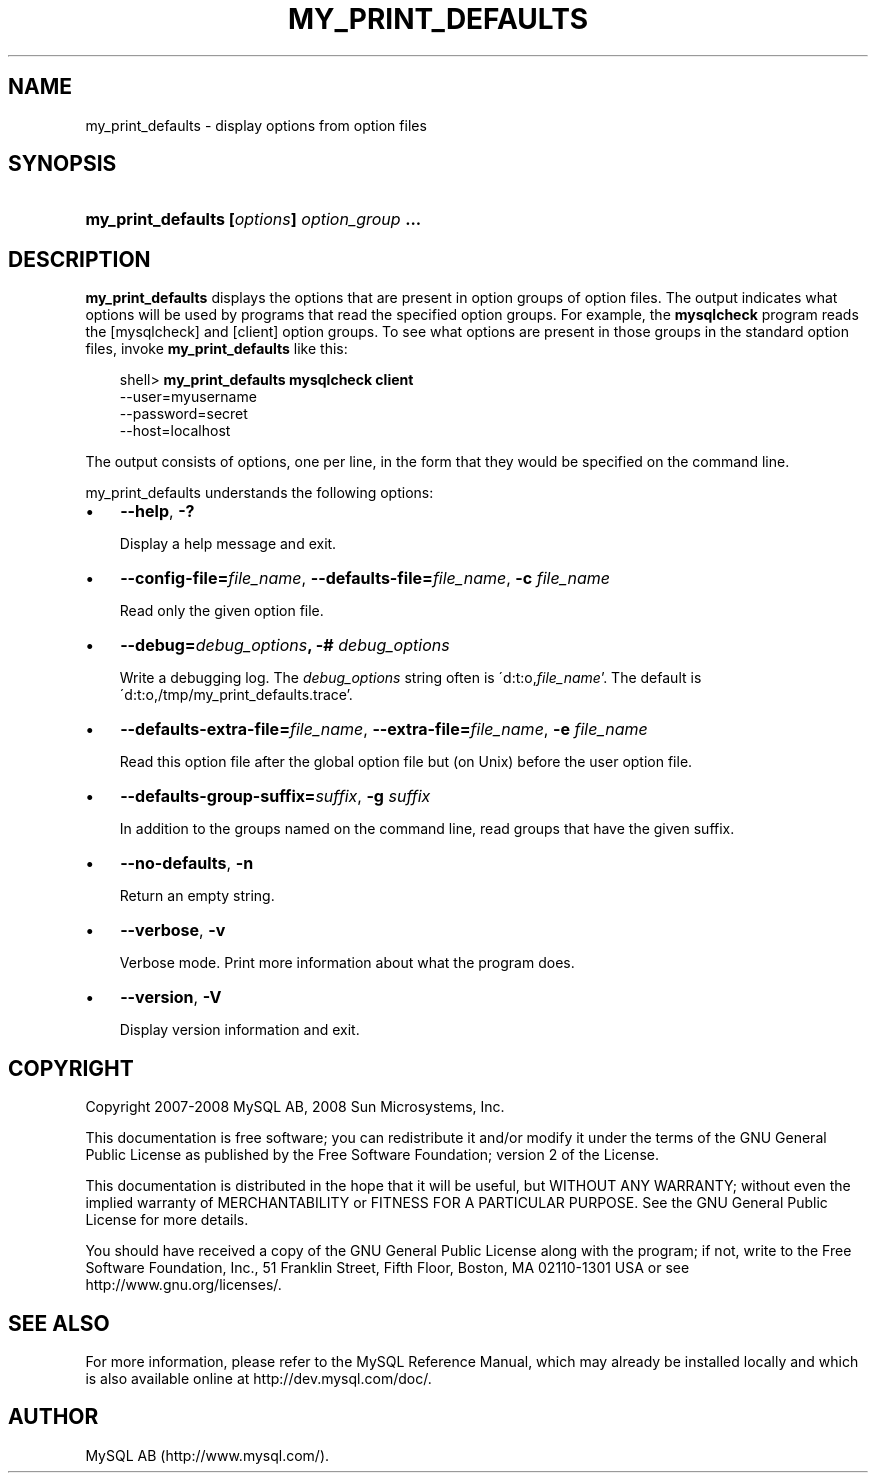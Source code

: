 .\"     Title: \fBmy_print_defaults\fR
.\"    Author: 
.\" Generator: DocBook XSL Stylesheets v1.70.1 <http://docbook.sf.net/>
.\"      Date: 11/14/2008
.\"    Manual: MySQL Database System
.\"    Source: MySQL 5.1
.\"
.TH "\fBMY_PRINT_DEFAULTS" "1" "11/14/2008" "MySQL 5.1" "MySQL Database System"
.\" disable hyphenation
.nh
.\" disable justification (adjust text to left margin only)
.ad l
.SH "NAME"
my_print_defaults \- display options from option files
.SH "SYNOPSIS"
.HP 45
\fBmy_print_defaults [\fR\fB\fIoptions\fR\fR\fB] \fR\fB\fIoption_group\fR\fR\fB ...\fR
.SH "DESCRIPTION"
.PP
\fBmy_print_defaults\fR
displays the options that are present in option groups of option files. The output indicates what options will be used by programs that read the specified option groups. For example, the
\fBmysqlcheck\fR
program reads the
[mysqlcheck]
and
[client]
option groups. To see what options are present in those groups in the standard option files, invoke
\fBmy_print_defaults\fR
like this:
.sp
.RS 3n
.nf
shell> \fBmy_print_defaults mysqlcheck client\fR
\-\-user=myusername
\-\-password=secret
\-\-host=localhost
.fi
.RE
.PP
The output consists of options, one per line, in the form that they would be specified on the command line.
.PP
my_print_defaults
understands the following options:
.TP 3n
\(bu
\fB\-\-help\fR,
\fB\-?\fR
.sp
Display a help message and exit.
.TP 3n
\(bu
\fB\-\-config\-file=\fR\fB\fIfile_name\fR\fR,
\fB\-\-defaults\-file=\fR\fB\fIfile_name\fR\fR,
\fB\-c \fR\fB\fIfile_name\fR\fR
.sp
Read only the given option file.
.TP 3n
\(bu
\fB\-\-debug=\fR\fB\fIdebug_options\fR\fR\fB, \-# \fR\fB\fIdebug_options\fR\fR
.sp
Write a debugging log. The
\fIdebug_options\fR
string often is
\'d:t:o,\fIfile_name\fR'. The default is
\'d:t:o,/tmp/my_print_defaults.trace'.
.TP 3n
\(bu
\fB\-\-defaults\-extra\-file=\fR\fB\fIfile_name\fR\fR,
\fB\-\-extra\-file=\fR\fB\fIfile_name\fR\fR,
\fB\-e \fR\fB\fIfile_name\fR\fR
.sp
Read this option file after the global option file but (on Unix) before the user option file.
.TP 3n
\(bu
\fB\-\-defaults\-group\-suffix=\fR\fB\fIsuffix\fR\fR,
\fB\-g \fR\fB\fIsuffix\fR\fR
.sp
In addition to the groups named on the command line, read groups that have the given suffix.
.TP 3n
\(bu
\fB\-\-no\-defaults\fR,
\fB\-n\fR
.sp
Return an empty string.
.TP 3n
\(bu
\fB\-\-verbose\fR,
\fB\-v\fR
.sp
Verbose mode. Print more information about what the program does.
.TP 3n
\(bu
\fB\-\-version\fR,
\fB\-V\fR
.sp
Display version information and exit.
.SH "COPYRIGHT"
.PP
Copyright 2007\-2008 MySQL AB, 2008 Sun Microsystems, Inc.
.PP
This documentation is free software; you can redistribute it and/or modify it under the terms of the GNU General Public License as published by the Free Software Foundation; version 2 of the License.
.PP
This documentation is distributed in the hope that it will be useful, but WITHOUT ANY WARRANTY; without even the implied warranty of MERCHANTABILITY or FITNESS FOR A PARTICULAR PURPOSE. See the GNU General Public License for more details.
.PP
You should have received a copy of the GNU General Public License along with the program; if not, write to the Free Software Foundation, Inc., 51 Franklin Street, Fifth Floor, Boston, MA 02110\-1301 USA or see http://www.gnu.org/licenses/.
.SH "SEE ALSO"
For more information, please refer to the MySQL Reference Manual,
which may already be installed locally and which is also available
online at http://dev.mysql.com/doc/.
.SH AUTHOR
MySQL AB (http://www.mysql.com/).

